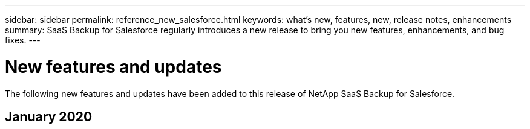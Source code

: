 ---
sidebar: sidebar
permalink: reference_new_salesforce.html
keywords: what's new, features, new, release notes, enhancements
summary: SaaS Backup for Salesforce regularly introduces a new release to bring you new features, enhancements, and bug fixes.
---

= New features and updates
:toc: macro
:hardbreaks:
:toclevels: 2
:nofooter:
:icons: font
:linkattrs:
:imagesdir: ./media/

[.lead]
The following new features and updates have been added to this release of NetApp SaaS Backup for Salesforce.

== January 2020
//* You can now view mailboxes, sites, mysites, groups, or accounts that have been deprovisioned.
//link:task_viewing_deprovisioned.html[Viewing deprovisioned items]
//* User licenses are now automatically release seven days after the accounts are purged. You can view a list of items scheduled to be purged within seven days and list of items that have already been purged.
//link:task_viewing_deprovisioned.html[Viewing a list of purged data]
//* Backup for Microsoft OneNote notebooks is now supported for Microsoft SharePoint Online and OneDrive for Business.
//link:task_enabling_onenote_backups.html[Enabling backups for OneNote]
